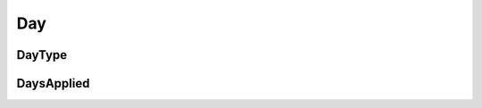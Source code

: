 .. _day:

####
Day
####

"""""""""""
DayType
"""""""""""

.. _day_type:

.. autoenum:: pytariff.core.day.DayType
    :members:
    :special-members: __and__
   

"""""""""""
DaysApplied
"""""""""""

.. _days_applied:

.. autopydantic_model:: pytariff.core.day.DaysApplied
   :exclude-members: model_post_init
   :special-members: __eq__, __contains__

